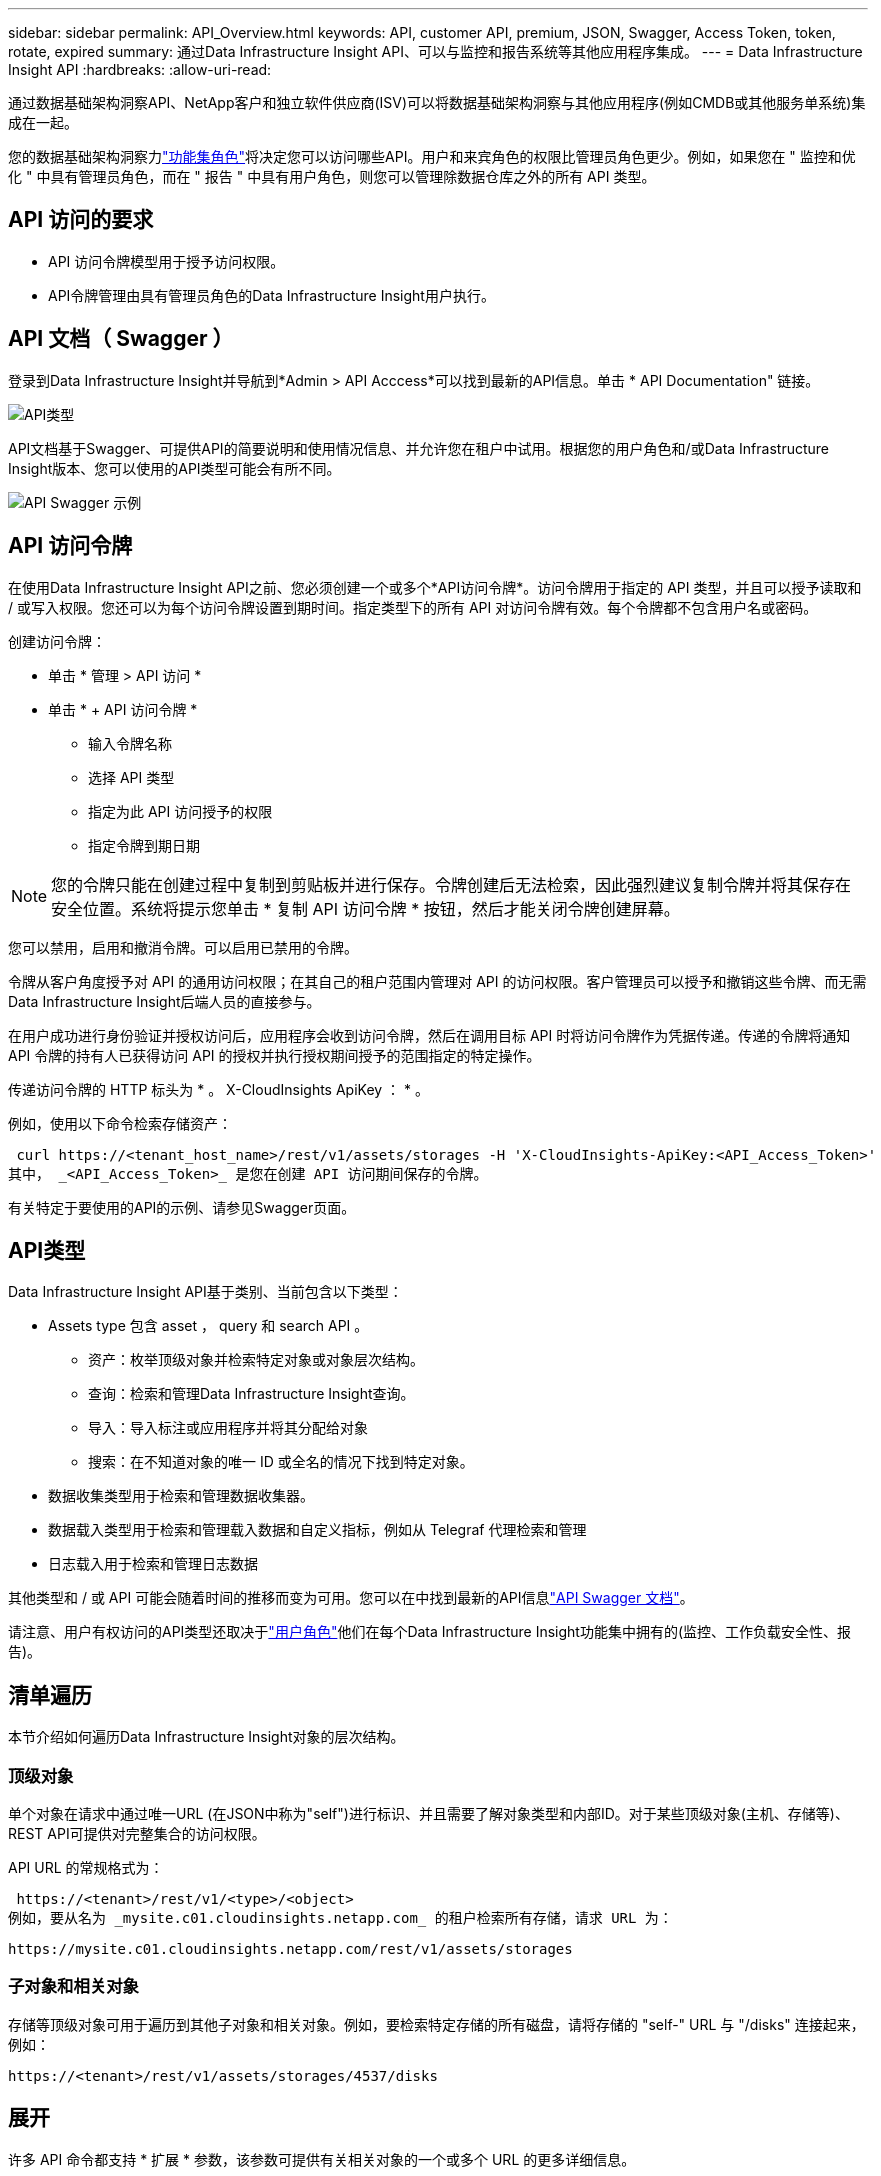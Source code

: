 ---
sidebar: sidebar 
permalink: API_Overview.html 
keywords: API, customer API, premium, JSON, Swagger, Access Token, token, rotate, expired 
summary: 通过Data Infrastructure Insight API、可以与监控和报告系统等其他应用程序集成。 
---
= Data Infrastructure Insight API
:hardbreaks:
:allow-uri-read: 


[role="lead"]
通过数据基础架构洞察API、NetApp客户和独立软件供应商(ISV)可以将数据基础架构洞察与其他应用程序(例如CMDB或其他服务单系统)集成在一起。

您的数据基础架构洞察力link:https://docs.netapp.com/us-en/cloudinsights/concept_user_roles.html#permission-levels["功能集角色"]将决定您可以访问哪些API。用户和来宾角色的权限比管理员角色更少。例如，如果您在 " 监控和优化 " 中具有管理员角色，而在 " 报告 " 中具有用户角色，则您可以管理除数据仓库之外的所有 API 类型。



== API 访问的要求

* API 访问令牌模型用于授予访问权限。
* API令牌管理由具有管理员角色的Data Infrastructure Insight用户执行。




== API 文档（ Swagger ）

登录到Data Infrastructure Insight并导航到*Admin > API Acccess*可以找到最新的API信息。单击 * API Documentation" 链接。

image:API_Swagger_Types.png["API类型"]

API文档基于Swagger、可提供API的简要说明和使用情况信息、并允许您在租户中试用。根据您的用户角色和/或Data Infrastructure Insight版本、您可以使用的API类型可能会有所不同。

image:API_Swagger_Example.png["API Swagger 示例"]



== API 访问令牌

在使用Data Infrastructure Insight API之前、您必须创建一个或多个*API访问令牌*。访问令牌用于指定的 API 类型，并且可以授予读取和 / 或写入权限。您还可以为每个访问令牌设置到期时间。指定类型下的所有 API 对访问令牌有效。每个令牌都不包含用户名或密码。

创建访问令牌：

* 单击 * 管理 > API 访问 *
* 单击 * + API 访问令牌 *
+
** 输入令牌名称
** 选择 API 类型
** 指定为此 API 访问授予的权限
** 指定令牌到期日期





NOTE: 您的令牌只能在创建过程中复制到剪贴板并进行保存。令牌创建后无法检索，因此强烈建议复制令牌并将其保存在安全位置。系统将提示您单击 * 复制 API 访问令牌 * 按钮，然后才能关闭令牌创建屏幕。

您可以禁用，启用和撤消令牌。可以启用已禁用的令牌。

令牌从客户角度授予对 API 的通用访问权限；在其自己的租户范围内管理对 API 的访问权限。客户管理员可以授予和撤销这些令牌、而无需Data Infrastructure Insight后端人员的直接参与。

在用户成功进行身份验证并授权访问后，应用程序会收到访问令牌，然后在调用目标 API 时将访问令牌作为凭据传递。传递的令牌将通知 API 令牌的持有人已获得访问 API 的授权并执行授权期间授予的范围指定的特定操作。

传递访问令牌的 HTTP 标头为 * 。 X-CloudInsights ApiKey ： * 。

例如，使用以下命令检索存储资产：

 curl https://<tenant_host_name>/rest/v1/assets/storages -H 'X-CloudInsights-ApiKey:<API_Access_Token>'
其中， _<API_Access_Token>_ 是您在创建 API 访问期间保存的令牌。

有关特定于要使用的API的示例、请参见Swagger页面。



== API类型

Data Infrastructure Insight API基于类别、当前包含以下类型：

* Assets type 包含 asset ， query 和 search API 。
+
** 资产：枚举顶级对象并检索特定对象或对象层次结构。
** 查询：检索和管理Data Infrastructure Insight查询。
** 导入：导入标注或应用程序并将其分配给对象
** 搜索：在不知道对象的唯一 ID 或全名的情况下找到特定对象。


* 数据收集类型用于检索和管理数据收集器。
* 数据载入类型用于检索和管理载入数据和自定义指标，例如从 Telegraf 代理检索和管理
* 日志载入用于检索和管理日志数据


其他类型和 / 或 API 可能会随着时间的推移而变为可用。您可以在中找到最新的API信息link:#api-documentation-swagger["API Swagger 文档"]。

请注意、用户有权访问的API类型还取决于link:concept_user_roles.html["用户角色"]他们在每个Data Infrastructure Insight功能集中拥有的(监控、工作负载安全性、报告)。



== 清单遍历

本节介绍如何遍历Data Infrastructure Insight对象的层次结构。



=== 顶级对象

单个对象在请求中通过唯一URL (在JSON中称为"self")进行标识、并且需要了解对象类型和内部ID。对于某些顶级对象(主机、存储等)、REST API可提供对完整集合的访问权限。

API URL 的常规格式为：

 https://<tenant>/rest/v1/<type>/<object>
例如，要从名为 _mysite.c01.cloudinsights.netapp.com_ 的租户检索所有存储，请求 URL 为：

 https://mysite.c01.cloudinsights.netapp.com/rest/v1/assets/storages


=== 子对象和相关对象

存储等顶级对象可用于遍历到其他子对象和相关对象。例如，要检索特定存储的所有磁盘，请将存储的 "self-" URL 与 "/disks" 连接起来，例如：

 https://<tenant>/rest/v1/assets/storages/4537/disks


== 展开

许多 API 命令都支持 * 扩展 * 参数，该参数可提供有关相关对象的一个或多个 URL 的更多详细信息。

一个常见的扩展参数是 _expands_。响应包含对象的所有可用特定扩展的列表。

例如，当您请求以下内容时：

 https://<tenant>/rest/v1/assets/storages/2782?expand=_expands
API 将返回对象的所有可用扩展，如下所示：

image:expands.gif["展开示例"]

每个扩展都包含数据， URL 或这两者。expand 参数支持多个嵌套属性，例如：

 https://<tenant>/rest/v1/assets/storages/2782?expand=performance,storageResources.storage
通过 Expand ，您可以在一个响应中引入大量相关数据。NetApp 建议您一次不要请求太多信息；这可能会导致发生原因性能下降。

要阻止这种情况，无法扩展对顶级收集的请求。例如，您不能同时请求所有存储对象的扩展数据。客户端需要检索对象列表，然后选择要扩展的特定对象。



== 性能数据

性能数据会作为单独的示例收集到多个设备中。Data Infrastructure Insight会每小时汇总和汇总一次性能示例(默认值)。

通过 API ，可以访问样本和汇总数据。对于包含性能数据的对象，性能摘要可通过 _expand=performal_ 的形式提供。性能历史记录时间序列可通过嵌套的 _expand=performer.history_ 来查看。

性能数据对象示例包括：

* 存储性能
* StoragePoolPerformance
* 端口性能
* 磁盘性能


性能指标具有问题描述 和类型，并包含一组性能摘要。例如，延迟，流量和速率。

性能摘要包含一个问题描述，单元，样本开始时间，样本结束时间以及一组汇总值（当前值，最小值，最大值，平均值等），这些值是从一个时间范围（ 1 小时， 24 小时， 3 天等）内的单个性能计数器计算得出的。

image:API_Performance.png["API 性能示例"]

生成的性能数据词典具有以下关键字：

* "self-" 是对象的唯一 URL
* " 历史记录 " 是时间戳对和计数器值映射的列表
* 其他每个词典密钥（ "diskThroughput " 等）都是性能指标的名称。


每个性能数据对象类型都有一组唯一的性能指标。例如，虚拟机性能对象支持使用 "diskThroughput " 作为性能指标。每个受支持的性能指标都属于指标词典中提供的特定 " 性能类别 " 。Data Infrastructure Insight支持本文档后面列出的多种性能指标类型。每个性能指标词典还将包含一个可供用户读取的此性能指标问题描述字段问题描述以及一组性能摘要计数器条目。

性能摘要计数器是性能计数器的汇总。它会显示计数器的典型聚合值，例如最小值，最大值和平均值，以及最新观察到的值，汇总数据的时间范围，计数器的单位类型以及数据的阈值。只有阈值是可选的；其余属性是必需的。

以下类型的计数器可提供性能摘要：

* Read —读取操作摘要
* 写入—写入操作摘要
* 总计—所有操作的摘要。它可能高于简单的读写总和；它可能包括其他操作。
* Total Max —所有操作的摘要。这是指定时间范围内的最大总值。




== 对象性能指标

API可以返回租户上的对象的详细指标、例如：

* 存储性能指标，例如 IOPS （每秒输入 / 输出请求数），延迟或吞吐量。
* 交换机性能指标，例如流量利用率， BB 信用零数据或端口错误。


有关每种对象类型的指标信息、请参见link:#api-documentation-swagger["API Swagger 文档"]。



== 性能历史记录数据

历史数据以时间戳和计数器映射对列表的形式显示在性能数据中。

历史计数器根据性能指标对象名称命名。例如，虚拟机性能对象支持 "diskThroughput " ，因此历史记录映射将包含名为 "diskThroughput ： read" ， "diskThroughput ： write" 和 "diskThroughput ： total" 的键。


NOTE: 时间戳采用 UNIX 时间格式。

以下是磁盘的性能数据 JSON 示例：

image:DiskPerformanceExample.png["磁盘性能 JSON"]



== 具有容量属性的对象

具有容量属性的对象使用基本数据类型和 CapacityItem 来表示。



=== CapacityItem

CapacityItem 是一个逻辑容量单位。它的父对象定义了单位，并具有 " 值 " 和 " 高阈值 " 。此外，它还支持一个可选的细分图，用于说明容量值的构建方式。例如，一个 100 TB StoragePool 的总容量将是一个值为 100 的 CapacityItem 。细分情况可能会显示为 " 数据 " 分配了 60 TB ，为 " 快照 " 分配了 40 TB 。

注意："highThreshold"表示系统为相应指标定义的阈值、客户端可以使用它对超出可接受配置范围的值生成警报或视觉提示。

下面显示了具有多个容量计数器的 StoragePools 的容量：

image:StoragePoolCapacity.png["存储池容量示例"]



== 使用搜索查找对象

搜索 API 是系统的一个简单入口点。API 的唯一输入参数是自由格式的字符串，生成的 JSON 包含分类结果列表。类型与清单不同，例如存储，主机，数据存储库等。每种类型都将包含一个与搜索条件匹配的对象列表。

Data Infrastructure Insight是一款可扩展(广泛开放)的解决方案、可与第三方业务流程、业务管理、变更控制和服务单系统以及自定义CMDB集成相集成。

Cloud Insight 的 RESTful API 是一个主要的集成点，支持简单有效地移动数据，并允许用户无缝访问其数据。



== 禁用或撤消 API 令牌

要临时禁用 API 令牌，请在 API 令牌列表页面上单击此 API 的 " 三点 " 菜单，然后选择 _Disable_ 。您可以随时使用同一菜单并选择 _Enable_ 来重新启用令牌。

要永久删除 API 令牌，请从菜单中选择 " 撤消 " 。您不能重新启用已撤销的令牌；您必须创建新令牌。

image:API_Disable_Token.png["禁用或撤消 API 令牌"]



== 正在轮换已过期的 API 访问令牌

API 访问令牌具有到期日期。当 API 访问令牌过期时，用户需要生成一个新令牌（类型为 _Data ingestion_ 且具有读 / 写权限），并重新配置 Telegraf 以使用新生成的令牌，而不是过期的令牌。以下步骤详细说明了如何执行此操作。



==== Kubernetes

请注意，这些命令使用的是默认命名空间 "netapp-monitoring" 。如果您已设置自己的命名空间，请在这些命令和所有后续命令和文件中替换该命名空间。

注意：如果您安装了最新的NetApp Kubernetes监控操作员并使用可续订的API访问令牌、则过期的令牌将自动替换为新的/刷新的API访问令牌。无需执行下面列出的手动步骤。

* 创建一个新的 API 令牌。
* 按照以下步骤操作link:task_config_telegraf_agent_k8s.html#manual-upgrades["手动升级"]，选择新的 API 令牌。


注意：使用配置管理工具（例如 Kustomize）管理其NetApp Kubernetes Monitoring Operator 的客户可以按照相同的步骤生成并下载一组更新的 YAML 以推送到他们的存储库。



==== RHEL/CentOS 和 Debian /Ubuntu

* 编辑 Telegraf 配置文件，并将旧 API 令牌的所有实例替换为新 API 令牌。
+
 sudo sed -i.bkup ‘s/<OLD_API_TOKEN>/<NEW_API_TOKEN>/g’ /etc/telegraf/telegraf.d/*.conf
* 重新启动 Telegraf 。
+
 sudo systemctl restart telegraf




==== Windows

* 对于 _C ： \Program Files\telecraf\telecraf.d_ 中的每个 Telegraf 配置文件，请将旧 API 令牌的所有实例替换为新 API 令牌。
+
....
cp <plugin>.conf <plugin>.conf.bkup
(Get-Content <plugin>.conf).Replace(‘<OLD_API_TOKEN>’, ‘<NEW_API_TOKEN>’) | Set-Content <plugin>.conf
....
* 重新启动 Telegraf 。
+
....
Stop-Service telegraf
Start-Service telegraf
....

